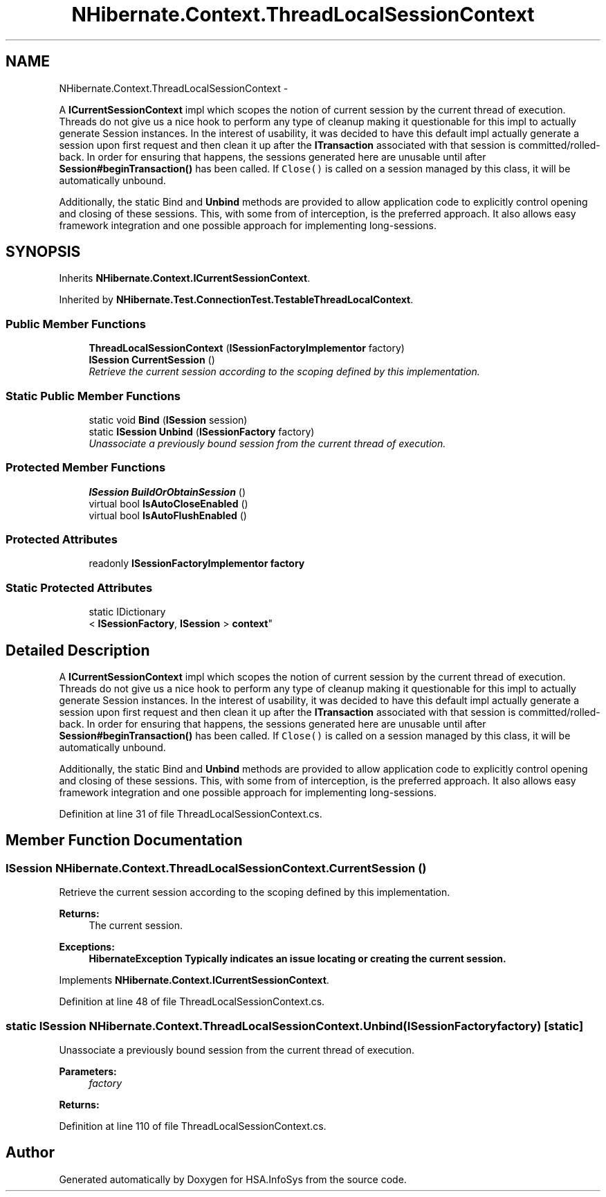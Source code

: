 .TH "NHibernate.Context.ThreadLocalSessionContext" 3 "Fri Jul 5 2013" "Version 1.0" "HSA.InfoSys" \" -*- nroff -*-
.ad l
.nh
.SH NAME
NHibernate.Context.ThreadLocalSessionContext \- 
.PP
A \fBICurrentSessionContext\fP impl which scopes the notion of current session by the current thread of execution\&. Threads do not give us a nice hook to perform any type of cleanup making it questionable for this impl to actually generate Session instances\&. In the interest of usability, it was decided to have this default impl actually generate a session upon first request and then clean it up after the \fBITransaction\fP associated with that session is committed/rolled-back\&. In order for ensuring that happens, the sessions generated here are unusable until after \fBSession#beginTransaction()\fP has been called\&. If \fCClose()\fP is called on a session managed by this class, it will be automatically unbound\&. 
.PP
Additionally, the static Bind and \fBUnbind\fP methods are provided to allow application code to explicitly control opening and closing of these sessions\&. This, with some from of interception, is the preferred approach\&. It also allows easy framework integration and one possible approach for implementing long-sessions\&.  

.SH SYNOPSIS
.br
.PP
.PP
Inherits \fBNHibernate\&.Context\&.ICurrentSessionContext\fP\&.
.PP
Inherited by \fBNHibernate\&.Test\&.ConnectionTest\&.TestableThreadLocalContext\fP\&.
.SS "Public Member Functions"

.in +1c
.ti -1c
.RI "\fBThreadLocalSessionContext\fP (\fBISessionFactoryImplementor\fP factory)"
.br
.ti -1c
.RI "\fBISession\fP \fBCurrentSession\fP ()"
.br
.RI "\fIRetrieve the current session according to the scoping defined by this implementation\&. \fP"
.in -1c
.SS "Static Public Member Functions"

.in +1c
.ti -1c
.RI "static void \fBBind\fP (\fBISession\fP session)"
.br
.ti -1c
.RI "static \fBISession\fP \fBUnbind\fP (\fBISessionFactory\fP factory)"
.br
.RI "\fIUnassociate a previously bound session from the current thread of execution\&. \fP"
.in -1c
.SS "Protected Member Functions"

.in +1c
.ti -1c
.RI "\fBISession\fP \fBBuildOrObtainSession\fP ()"
.br
.ti -1c
.RI "virtual bool \fBIsAutoCloseEnabled\fP ()"
.br
.ti -1c
.RI "virtual bool \fBIsAutoFlushEnabled\fP ()"
.br
.in -1c
.SS "Protected Attributes"

.in +1c
.ti -1c
.RI "readonly \fBISessionFactoryImplementor\fP \fBfactory\fP"
.br
.in -1c
.SS "Static Protected Attributes"

.in +1c
.ti -1c
.RI "static IDictionary
.br
< \fBISessionFactory\fP, \fBISession\fP > \fBcontext\fP"
.br
.in -1c
.SH "Detailed Description"
.PP 
A \fBICurrentSessionContext\fP impl which scopes the notion of current session by the current thread of execution\&. Threads do not give us a nice hook to perform any type of cleanup making it questionable for this impl to actually generate Session instances\&. In the interest of usability, it was decided to have this default impl actually generate a session upon first request and then clean it up after the \fBITransaction\fP associated with that session is committed/rolled-back\&. In order for ensuring that happens, the sessions generated here are unusable until after \fBSession#beginTransaction()\fP has been called\&. If \fCClose()\fP is called on a session managed by this class, it will be automatically unbound\&. 
.PP
Additionally, the static Bind and \fBUnbind\fP methods are provided to allow application code to explicitly control opening and closing of these sessions\&. This, with some from of interception, is the preferred approach\&. It also allows easy framework integration and one possible approach for implementing long-sessions\&. 


.PP
Definition at line 31 of file ThreadLocalSessionContext\&.cs\&.
.SH "Member Function Documentation"
.PP 
.SS "\fBISession\fP NHibernate\&.Context\&.ThreadLocalSessionContext\&.CurrentSession ()"

.PP
Retrieve the current session according to the scoping defined by this implementation\&. 
.PP
\fBReturns:\fP
.RS 4
The current session\&.
.RE
.PP
\fBExceptions:\fP
.RS 4
\fI\fBHibernateException\fP\fP Typically indicates an issue locating or creating the current session\&.
.RE
.PP

.PP
Implements \fBNHibernate\&.Context\&.ICurrentSessionContext\fP\&.
.PP
Definition at line 48 of file ThreadLocalSessionContext\&.cs\&.
.SS "static \fBISession\fP NHibernate\&.Context\&.ThreadLocalSessionContext\&.Unbind (\fBISessionFactory\fPfactory)\fC [static]\fP"

.PP
Unassociate a previously bound session from the current thread of execution\&. 
.PP
\fBParameters:\fP
.RS 4
\fIfactory\fP 
.RE
.PP
\fBReturns:\fP
.RS 4
.RE
.PP

.PP
Definition at line 110 of file ThreadLocalSessionContext\&.cs\&.

.SH "Author"
.PP 
Generated automatically by Doxygen for HSA\&.InfoSys from the source code\&.
